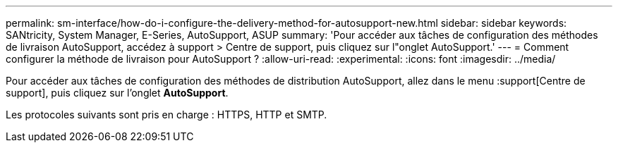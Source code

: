 ---
permalink: sm-interface/how-do-i-configure-the-delivery-method-for-autosupport-new.html 
sidebar: sidebar 
keywords: SANtricity, System Manager, E-Series, AutoSupport, ASUP 
summary: 'Pour accéder aux tâches de configuration des méthodes de livraison AutoSupport, accédez à support > Centre de support, puis cliquez sur l"onglet AutoSupport.' 
---
= Comment configurer la méthode de livraison pour AutoSupport ?
:allow-uri-read: 
:experimental: 
:icons: font
:imagesdir: ../media/


[role="lead"]
Pour accéder aux tâches de configuration des méthodes de distribution AutoSupport, allez dans le menu :support[Centre de support], puis cliquez sur l'onglet *AutoSupport*.

Les protocoles suivants sont pris en charge : HTTPS, HTTP et SMTP.

